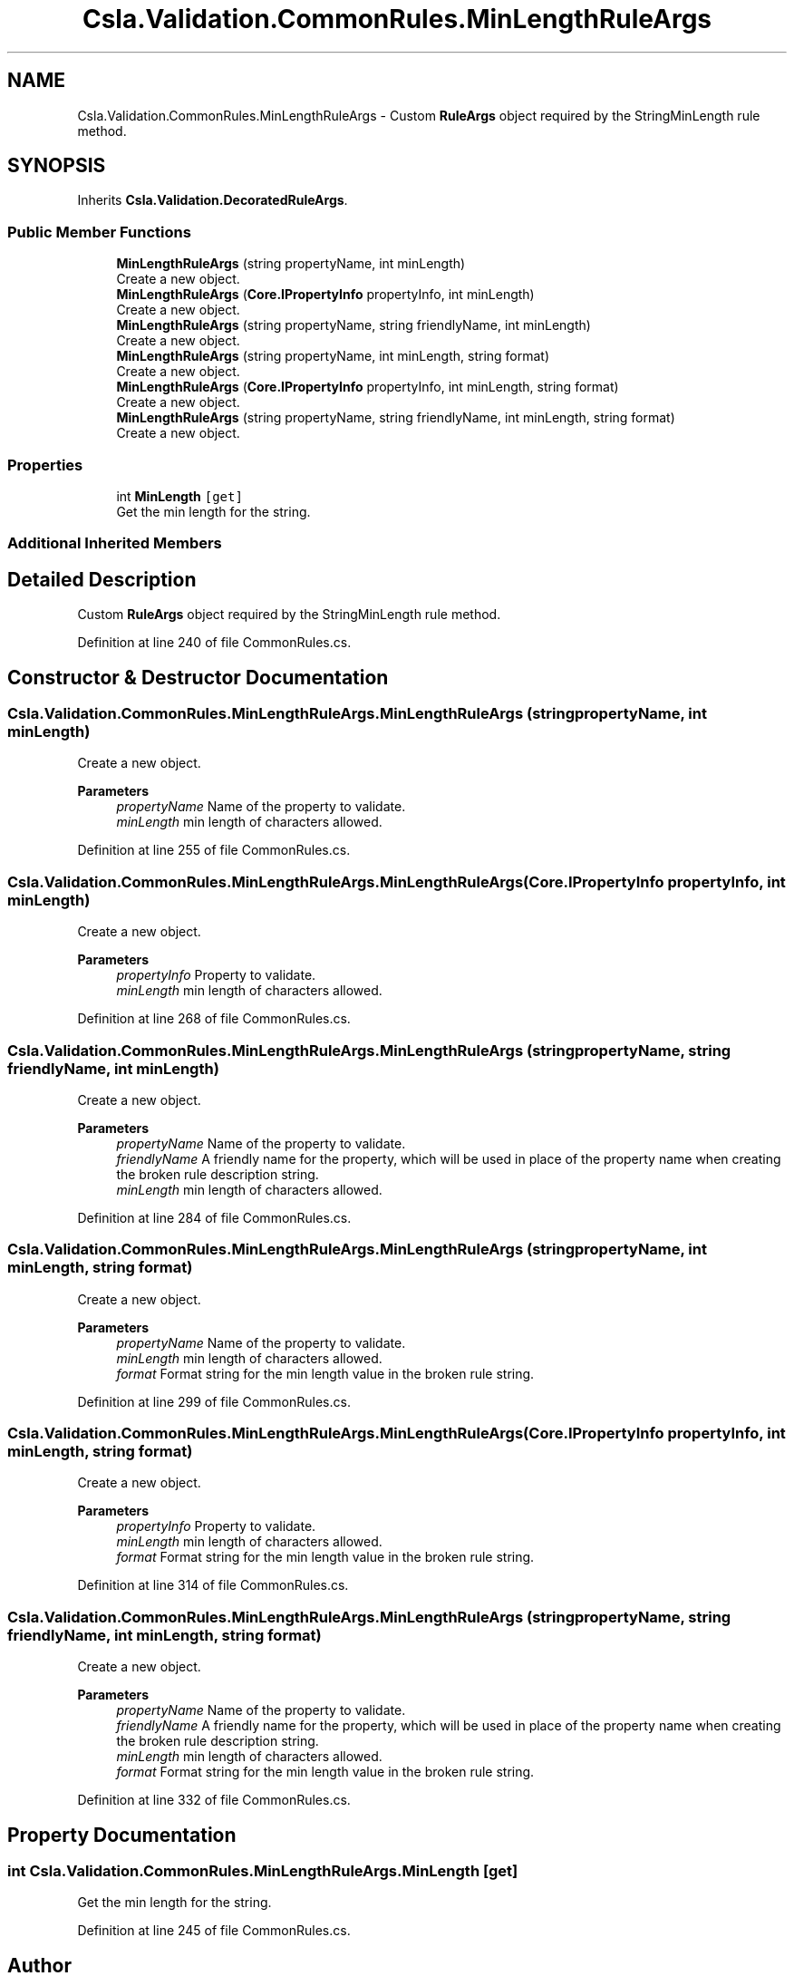 .TH "Csla.Validation.CommonRules.MinLengthRuleArgs" 3 "Wed Jul 21 2021" "Version 5.4.2" "CSLA.NET" \" -*- nroff -*-
.ad l
.nh
.SH NAME
Csla.Validation.CommonRules.MinLengthRuleArgs \- Custom \fBRuleArgs\fP object required by the StringMinLength rule method\&.  

.SH SYNOPSIS
.br
.PP
.PP
Inherits \fBCsla\&.Validation\&.DecoratedRuleArgs\fP\&.
.SS "Public Member Functions"

.in +1c
.ti -1c
.RI "\fBMinLengthRuleArgs\fP (string propertyName, int minLength)"
.br
.RI "Create a new object\&. "
.ti -1c
.RI "\fBMinLengthRuleArgs\fP (\fBCore\&.IPropertyInfo\fP propertyInfo, int minLength)"
.br
.RI "Create a new object\&. "
.ti -1c
.RI "\fBMinLengthRuleArgs\fP (string propertyName, string friendlyName, int minLength)"
.br
.RI "Create a new object\&. "
.ti -1c
.RI "\fBMinLengthRuleArgs\fP (string propertyName, int minLength, string format)"
.br
.RI "Create a new object\&. "
.ti -1c
.RI "\fBMinLengthRuleArgs\fP (\fBCore\&.IPropertyInfo\fP propertyInfo, int minLength, string format)"
.br
.RI "Create a new object\&. "
.ti -1c
.RI "\fBMinLengthRuleArgs\fP (string propertyName, string friendlyName, int minLength, string format)"
.br
.RI "Create a new object\&. "
.in -1c
.SS "Properties"

.in +1c
.ti -1c
.RI "int \fBMinLength\fP\fC [get]\fP"
.br
.RI "Get the min length for the string\&. "
.in -1c
.SS "Additional Inherited Members"
.SH "Detailed Description"
.PP 
Custom \fBRuleArgs\fP object required by the StringMinLength rule method\&. 


.PP
Definition at line 240 of file CommonRules\&.cs\&.
.SH "Constructor & Destructor Documentation"
.PP 
.SS "Csla\&.Validation\&.CommonRules\&.MinLengthRuleArgs\&.MinLengthRuleArgs (string propertyName, int minLength)"

.PP
Create a new object\&. 
.PP
\fBParameters\fP
.RS 4
\fIpropertyName\fP Name of the property to validate\&.
.br
\fIminLength\fP min length of characters allowed\&.
.RE
.PP

.PP
Definition at line 255 of file CommonRules\&.cs\&.
.SS "Csla\&.Validation\&.CommonRules\&.MinLengthRuleArgs\&.MinLengthRuleArgs (\fBCore\&.IPropertyInfo\fP propertyInfo, int minLength)"

.PP
Create a new object\&. 
.PP
\fBParameters\fP
.RS 4
\fIpropertyInfo\fP Property to validate\&.
.br
\fIminLength\fP min length of characters allowed\&.
.RE
.PP

.PP
Definition at line 268 of file CommonRules\&.cs\&.
.SS "Csla\&.Validation\&.CommonRules\&.MinLengthRuleArgs\&.MinLengthRuleArgs (string propertyName, string friendlyName, int minLength)"

.PP
Create a new object\&. 
.PP
\fBParameters\fP
.RS 4
\fIpropertyName\fP Name of the property to validate\&.
.br
\fIfriendlyName\fP A friendly name for the property, which will be used in place of the property name when creating the broken rule description string\&.
.br
\fIminLength\fP min length of characters allowed\&.
.RE
.PP

.PP
Definition at line 284 of file CommonRules\&.cs\&.
.SS "Csla\&.Validation\&.CommonRules\&.MinLengthRuleArgs\&.MinLengthRuleArgs (string propertyName, int minLength, string format)"

.PP
Create a new object\&. 
.PP
\fBParameters\fP
.RS 4
\fIpropertyName\fP Name of the property to validate\&.
.br
\fIminLength\fP min length of characters allowed\&.
.br
\fIformat\fP Format string for the min length value in the broken rule string\&.
.RE
.PP

.PP
Definition at line 299 of file CommonRules\&.cs\&.
.SS "Csla\&.Validation\&.CommonRules\&.MinLengthRuleArgs\&.MinLengthRuleArgs (\fBCore\&.IPropertyInfo\fP propertyInfo, int minLength, string format)"

.PP
Create a new object\&. 
.PP
\fBParameters\fP
.RS 4
\fIpropertyInfo\fP Property to validate\&.
.br
\fIminLength\fP min length of characters allowed\&.
.br
\fIformat\fP Format string for the min length value in the broken rule string\&.
.RE
.PP

.PP
Definition at line 314 of file CommonRules\&.cs\&.
.SS "Csla\&.Validation\&.CommonRules\&.MinLengthRuleArgs\&.MinLengthRuleArgs (string propertyName, string friendlyName, int minLength, string format)"

.PP
Create a new object\&. 
.PP
\fBParameters\fP
.RS 4
\fIpropertyName\fP Name of the property to validate\&.
.br
\fIfriendlyName\fP A friendly name for the property, which will be used in place of the property name when creating the broken rule description string\&.
.br
\fIminLength\fP min length of characters allowed\&.
.br
\fIformat\fP Format string for the min length value in the broken rule string\&.
.RE
.PP

.PP
Definition at line 332 of file CommonRules\&.cs\&.
.SH "Property Documentation"
.PP 
.SS "int Csla\&.Validation\&.CommonRules\&.MinLengthRuleArgs\&.MinLength\fC [get]\fP"

.PP
Get the min length for the string\&. 
.PP
Definition at line 245 of file CommonRules\&.cs\&.

.SH "Author"
.PP 
Generated automatically by Doxygen for CSLA\&.NET from the source code\&.
